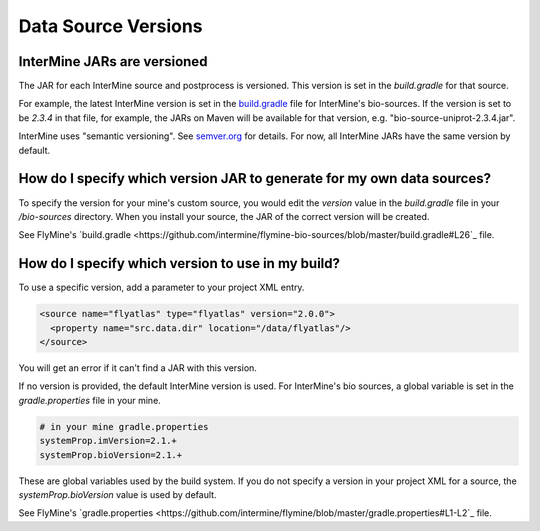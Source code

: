 Data Source Versions
================================

InterMine JARs are versioned
---------------------------------

The JAR for each InterMine source and postprocess is versioned. This version is set in the `build.gradle` for that source. 

For example, the latest InterMine version is set in the `build.gradle <https://github.com/intermine/intermine/blob/dev/bio/sources/build.gradle#L24>`_ file for InterMine's bio-sources. If the version is set to be `2.3.4` in that file, for example, the JARs on Maven will be available for that version, e.g. "bio-source-uniprot-2.3.4.jar". 

InterMine uses "semantic versioning". See  `semver.org <https://semver.org>`_ for details. For now, all InterMine JARs have the same version by default.

How do I specify which version JAR to generate for my own data sources?
---------------------------------------------------------------------------------------------------

To specify the version for your mine's custom source, you would edit the `version` value in the `build.gradle` file in your `/bio-sources` directory. When you install your source, the JAR of the correct version will be created.

See FlyMine's `build.gradle <https://github.com/intermine/flymine-bio-sources/blob/master/build.gradle#L26`_ file.

How do I specify which version to use in my build?
------------------------------------------------------------------

To use a specific version, add a parameter to your project XML entry.

.. code-block:: xml

    <source name="flyatlas" type="flyatlas" version="2.0.0">
      <property name="src.data.dir" location="/data/flyatlas"/>
    </source>

You will get an error if it can't find a JAR with this version.

If no version is provided, the default InterMine version is used. For InterMine's bio sources, a global variable is set in the `gradle.properties` file in your mine. 

.. code-block:: properties

    # in your mine gradle.properties
    systemProp.imVersion=2.1.+
    systemProp.bioVersion=2.1.+

These are global variables used by the build system. If you do not specify a version in your project XML for a source, the `systemProp.bioVersion` value is used by default. 

See FlyMine's `gradle.properties <https://github.com/intermine/flymine/blob/master/gradle.properties#L1-L2`_ file.

.. index:: version, semantic versioning, JAR version
